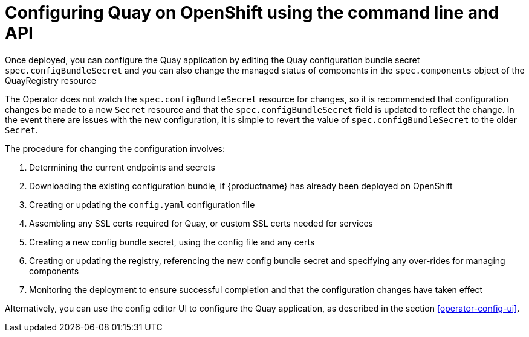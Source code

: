 [[operator-config-cli]]
= Configuring Quay on OpenShift using the command line and API

Once deployed, you can configure the Quay application by editing the Quay configuration bundle secret `spec.configBundleSecret` and you can also change the managed status of components in the `spec.components` object of the QuayRegistry resource   

The Operator does not watch the `spec.configBundleSecret` resource for changes, so it is recommended that configuration changes be made to a new `Secret` resource and that the `spec.configBundleSecret` field is updated to reflect the change.  In the event there are issues with the new configuration, it is simple to revert the value of `spec.configBundleSecret` to the older `Secret`.

The procedure for changing the configuration involves:

. Determining the current endpoints and secrets
. Downloading the existing configuration bundle, if {productname} has already been deployed on OpenShift
. Creating or updating the `config.yaml` configuration file
. Assembling any SSL certs required for Quay, or custom SSL certs needed for services
. Creating a new config bundle secret, using the config file and any certs
. Creating or updating the registry, referencing the new config bundle secret and specifying any over-rides for managing components
. Monitoring the deployment to ensure successful completion and that the configuration changes have taken effect

Alternatively, you can use the config editor UI to configure the Quay application, as described in the section xref:operator-config-ui[].


